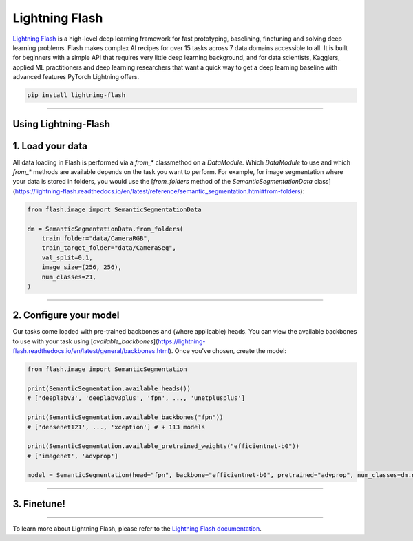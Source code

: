 Lightning Flash
===============

`Lightning Flash <https://lightning-flash.readthedocs.io/en/latest/>`_ is a high-level deep learning framework for fast prototyping, baselining, finetuning and solving deep learning problems.
Flash makes complex AI recipes for over 15 tasks across 7 data domains accessible to all.
It is built for beginners with a simple API that requires very little deep learning background, and for data scientists, Kagglers, applied ML practitioners and deep learning researchers that
want a quick way to get a deep learning baseline with advanced features PyTorch Lightning offers.

.. code-block:: bash

    pip install lightning-flash

-----------------

Using Lightning-Flash
---------------------

1. Load your data
-----------------

All data loading in Flash is performed via a `from_*` classmethod on a `DataModule`.
Which `DataModule` to use and which `from_*` methods are available depends on the task you want to perform.
For example, for image segmentation where your data is stored in folders, you would use the [`from_folders` method of the `SemanticSegmentationData` class](https://lightning-flash.readthedocs.io/en/latest/reference/semantic_segmentation.html#from-folders):

.. code-block:: python

    from flash.image import SemanticSegmentationData

    dm = SemanticSegmentationData.from_folders(
        train_folder="data/CameraRGB",
        train_target_folder="data/CameraSeg",
        val_split=0.1,
        image_size=(256, 256),
        num_classes=21,
    )

------------

2. Configure your model
-----------------------

Our tasks come loaded with pre-trained backbones and (where applicable) heads.
You can view the available backbones to use with your task using [`available_backbones`](https://lightning-flash.readthedocs.io/en/latest/general/backbones.html).
Once you've chosen, create the model:

.. code-block:: python

    from flash.image import SemanticSegmentation

    print(SemanticSegmentation.available_heads())
    # ['deeplabv3', 'deeplabv3plus', 'fpn', ..., 'unetplusplus']

    print(SemanticSegmentation.available_backbones("fpn"))
    # ['densenet121', ..., 'xception'] # + 113 models

    print(SemanticSegmentation.available_pretrained_weights("efficientnet-b0"))
    # ['imagenet', 'advprop']

    model = SemanticSegmentation(head="fpn", backbone="efficientnet-b0", pretrained="advprop", num_classes=dm.num_classes)

------------

3. Finetune!
------------

.. code-block:: python
    from flash import Trainer

    trainer = Trainer(max_epochs=3)
    trainer.finetune(model, datamodule=datamodule, strategy="freeze")
    trainer.save_checkpoint("semantic_segmentation_model.pt")

------------

To learn more about Lightning Flash, please refer to the `Lightning Flash documentation <https://lightning-flash.readthedocs.io/en/latest/>`_.
